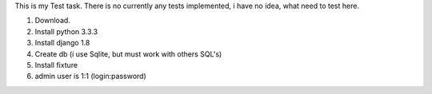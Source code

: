 This is my Test task.
There is no currently any tests implemented, i have no idea, what need to test here.

1. Download.
2. Install python 3.3.3
3. Install django 1.8
4. Create db (i use Sqlite, but must work with others SQL's)
5. Install fixture
6. admin user is 1:1 (login:password)